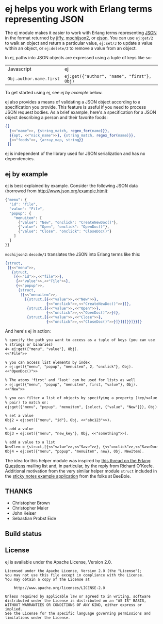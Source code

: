 * ej helps you work with Erlang terms representing JSON

The ej module makes it easier to work with Erlang terms representing
[[http://json.org][JSON]] in the format returned by [[https://github.com/davisp/jiffy][jiffy]], [[https://github.com/mochi/mochiweb][mochijson2]], or [[https://github.com/benoitc/ejson][ejson]].  You can use
=ej:get/2= to walk an object and return a particular value, =ej:set/3=
to update a value within an object, or =ej:delete/2= to remove a value
from an object.

In ej, paths into JSON objects are expressed using a tuple of keys
like so:

| Javascript              | ej                                         |
| =Obj.author.name.first= | =ej:get({"author", "name", "first"}, Obj)= |

To get started using ej, see [[ej by example]] below.

ej also provides a means of validating a JSON object according to a
specification you provide. This feature is useful if you need to
process JSON request bodies. As a brief example, here's a
specification for a JSON object describing a person and their favorite
foods:

#+BEGIN_SRC erlang
{[
  {<<"name">>, {string_match, regex_for(name)}},
  {{opt, <<"nick_name">>}, {string_match, regex_for(name)}},
  {<<"foods">>, {array_map, string}}
 ]}
#+END_SRC


ej is independent of the library used for JSON serialization and
has no dependencies.

** ej by example

ej is best explained by example.  Consider the following JSON data
(borrowed from http://www.json.org/example.html):

#+BEGIN_SRC js
  {"menu": {
    "id": "file",
    "value": "File",
    "popup": {
      "menuitem": [
        {"value": "New", "onclick": "CreateNewDoc()"},
        {"value": "Open", "onclick": "OpenDoc()"},
        {"value": "Close", "onclick": "CloseDoc()"}
      ]
    }
  }}
#+END_SRC

=mochijson2:decode/1= translates the JSON into Erlang terms like this:

#+BEGIN_SRC erlang
  {struct,
   [{<<"menu">>,
     {struct,
      [{<<"id">>,<<"file">>},
       {<<"value">>,<<"File">>},
       {<<"popup">>,
        {struct,
         [{<<"menuitem">>,
           [{struct,[{<<"value">>,<<"New">>},
                     {<<"onclick">>,<<"CreateNewDoc()">>}]},
            {struct,[{<<"value">>,<<"Open">>},
                     {<<"onclick">>,<<"OpenDoc()">>}]},
            {struct,[{<<"value">>,<<"Close">>},
                     {<<"onclick">>,<<"CloseDoc()">>}]}]}]}}]}}]}
#+END_SRC

And here's ej in action:

#+BEGIN_SRC txt
% specify the path you want to access as a tuple of keys (you can use
% strings or binaries)
4> ej:get({"menu", "value"}, Obj).
<<"File">>

% you can access list elements by index
> ej:get({"menu", "popup", "menuitem", 2, "onclick"}, Obj).
<<"OpenDoc()">>

% The atoms 'first' and 'last' can be used for lists as well
> ej:get({"menu", "popup", "menuitem", first, "value"}, Obj).  
<<"New">>

% you can filter a list of objects by specifying a property (key/value
% pair) to match on:
ej:get({"menu", "popup", "menuitem", {select, {"value", "New"}}}, Obj).

% set a value
Obj2 = ej:set({"menu", "id"}, Obj, <<"abc123">>).

% add a value
Obj3 = ej:set({"menu", "new_key"}, Obj, <<"something">>).

% add a value to a list
NewItem = {struct,[{<<"value">>,<<"Save">>}, {<<"onclick">>,<<"SaveDoc()">>}]}.
Obj4 = ej:set({"menu", "popup", "menuitem", new}, Obj, NewItem).

#+END_SRC

The idea for this helper module was inspired by [[http://groups.google.com/group/erlang-programming/browse_thread/thread/7af6f99e740df979/97c50c0df25502cd?lnk=gst&q=Javascript+parse+transform#97c50c0df25502cd][this thread on the
Erlang Questions]] mailing list and, in particular, by the reply from
Richard O'Keefe.  Additional motivation from the very similar helper
module =struct= included in the [[http://beebole.com/en/blog/erlang/tutorial-web-application-erlang/][sticky notes example application]] from
the folks at BeeBole.

** THANKS

- Christopher Brown
- Christopher Maier
- John Keiser
- Sebastian Probst Eide

** Build status

#+ATTR_HTML: alt="Build status images" title="Build status on Travis-CI"
[[https://travis-ci.org/seth/ej.png]]


** License

ej is available under the Apache License, Version 2.0.

#+BEGIN_EXAMPLE
Licensed under the Apache License, Version 2.0 (the "License");
you may not use this file except in compliance with the License.
You may obtain a copy of the License at

    http://www.apache.org/licenses/LICENSE-2.0

Unless required by applicable law or agreed to in writing, software
distributed under the License is distributed on an "AS IS" BASIS,
WITHOUT WARRANTIES OR CONDITIONS OF ANY KIND, either express or implied.
See the License for the specific language governing permissions and
limitations under the License.
#+END_EXAMPLE
